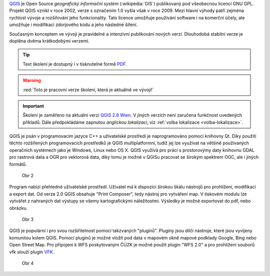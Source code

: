 .. only:: latex

   #####
   Obsah
   #####

.. only:: html
                    
   ****
   Úvod
   ****

.. only:: html

   .. image:: images/intro_logo.png
      :width: 140px
      :align: left


`QGIS <http://qgis.org/en/site/>`_  je Open Source *geografický informační systém*
(:wikipedia:`GIS`) publikovaný pod všeobecnou licencí GNU GPL.
Projekt QGIS vznikl v roce 2002, verze s označením 1.0 vyšla však v roce 2009.
Mezi hlavní výhody patří zejména rychlost vývoje a rozšiřování jeho funkcionality.
Tato licence umožňuje používání software i na komerční účely, ale umožňuje i modifikaci zdorjového kódu a jeho následné šíření.

Současným konceptem ve vývoji je pravidelné a intenzivní publikování nových verzí.
Dlouhodobá stabilní verze je doplěna dvěma krátkodobými verzemi.



.. only:: html

.. tip::

      Text školení je dostupný i v tisknutelné formě `PDF
      <./skoleni-qgis-zacatecnik.pdf>`_.
   
.. warning:: :red:`Toto je pracovní verze školení, která je aktuálně ve vývoji!`

.. important:: Školení je zaměřeno na aktuální verzi `QGIS 2.8 Wien
               <https://www.qgis.org/en/site/forusers/download.html>`_. V
               jiných verzích není zaručena funkčnost uvedených příkladů. Dále
               předpokládáme zapnutou *anglickou lokalizaci*, viz
               :ref:`volba lokalizace <volba-lokalizace>`.



QGIS je psán v programovacím jazyce C++ a uživatelské prostředí je naprogramováno
pomocí knihovny Qt. Díky použití těchto rozšířených programovacích prostředků je
QGIS multiplatformní, tudíž jej lze využívat na většině používaných operačních
systémech jako je Windows, Linux nebo OS X. QGIS využívá pro práci s prostorovýmy
daty knihovnu GDAL pro rastrová data a OGR pro vektorová data, díky tomu je možné
v QGISu pracovat se širokým spektrem OGC, ale i jiných formátů.

.. figure:: images/intro_qgis.png

   Obr 2

Program nabízí přehledné uživatelské prostředí. Uživatel má k dispozici širokou
škálu nástrojů pro prohlížení, modifikaci a export dat.
Od verze 2.0 QGIS obsahuje \"Print Composer\", tedy nástroj pro vytváření map.
V tiskovém modulu lze vytvářet z nahraných dat výstupy se všemy kartografickými
náležitostmi. Výsledky je možné exportovat do pdf, nebo obrázku.

.. figure:: images/intro_map.png

   Obr 3

QGIS je populární i pro svou rozšiřitelnost pomocí takzvaných \"pluginů\".
Pluginy jsou dílčí nástroje, které jsou vyvíjeny komunitou kolem QGIS.
Pomocí pluginů je možné vložit pod data v mapovém okně mapové podklady Google,
Bing nebo Open Street Map. Pro připojení k WFS poskytovaným ČÚZK je možné použít
plugin \"WFS 2.0\" a pro prohlížení souborů vfk slouží plugin
`VFK <http://freegis.fsv.cvut.cz/gwiki/VFK_/_QGIS_plugin>`_.

.. figure:: images/intro_vfk.png

   Obr 4
